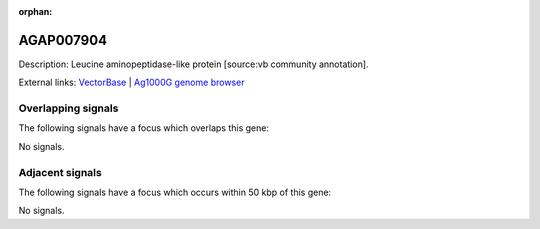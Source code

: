 :orphan:

AGAP007904
=============





Description: Leucine aminopeptidase-like protein [source:vb community annotation].

External links:
`VectorBase <https://www.vectorbase.org/Anopheles_gambiae/Gene/Summary?g=AGAP007904>`_ |
`Ag1000G genome browser <https://www.malariagen.net/apps/ag1000g/phase1-AR3/index.html?genome_region=3R:2605246-2607179#genomebrowser>`_

Overlapping signals
-------------------

The following signals have a focus which overlaps this gene:



No signals.



Adjacent signals
----------------

The following signals have a focus which occurs within 50 kbp of this gene:



No signals.


